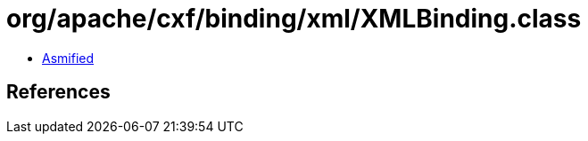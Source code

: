= org/apache/cxf/binding/xml/XMLBinding.class

 - link:XMLBinding-asmified.java[Asmified]

== References

